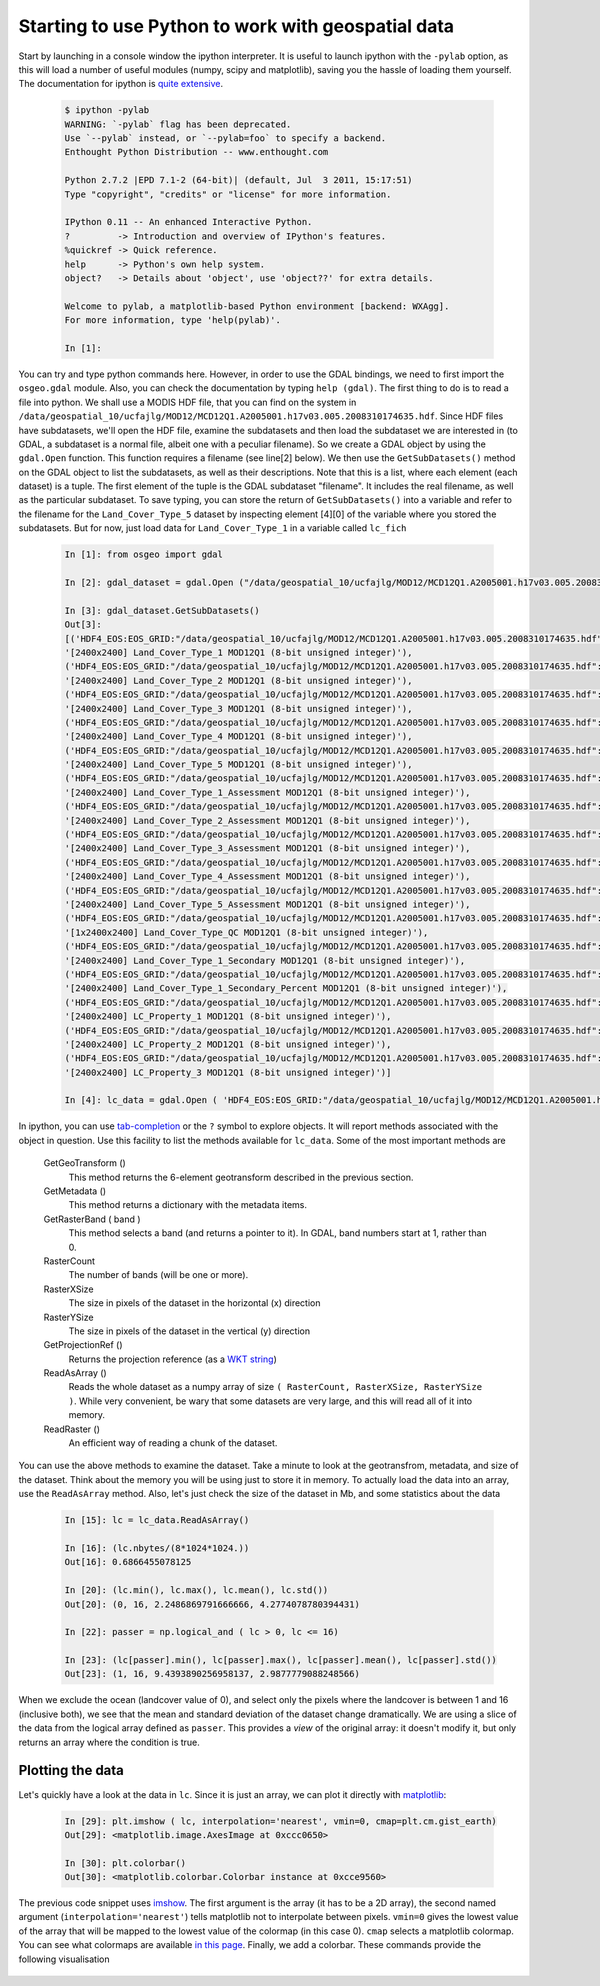 *****************************************************
Starting to use Python to work with geospatial data
*****************************************************

Start by launching in a console window the ipython interpreter. It is useful to launch ipython with the ``-pylab`` option, as this will load a number of useful modules (numpy, scipy and matplotlib), saving you the hassle of loading them yourself. The documentation for ipython is `quite extensive <http://ipython.org/ipython-doc/stable/interactive/index.html>`_.

    .. code-block:: ipython
    
        $ ipython -pylab
        WARNING: `-pylab` flag has been deprecated.
        Use `--pylab` instead, or `--pylab=foo` to specify a backend.
        Enthought Python Distribution -- www.enthought.com
        
        Python 2.7.2 |EPD 7.1-2 (64-bit)| (default, Jul  3 2011, 15:17:51) 
        Type "copyright", "credits" or "license" for more information.
        
        IPython 0.11 -- An enhanced Interactive Python.
        ?         -> Introduction and overview of IPython's features.
        %quickref -> Quick reference.
        help      -> Python's own help system.
        object?   -> Details about 'object', use 'object??' for extra details.
        
        Welcome to pylab, a matplotlib-based Python environment [backend: WXAgg].
        For more information, type 'help(pylab)'.
        
        In [1]: 
    
You can try and type python commands here. However, in order to use the GDAL bindings, we need to first import the ``osgeo.gdal`` module. Also, you can check the documentation by typing ``help (gdal)``. The first thing to do is to read a file into python. We shall use a MODIS HDF file, that you can find on the system in ``/data/geospatial_10/ucfajlg/MOD12/MCD12Q1.A2005001.h17v03.005.2008310174635.hdf``. Since HDF files have subdatasets, we'll open the HDF file, examine the subdatasets and then load the subdataset we are interested in (to GDAL, a subdataset is a normal file, albeit one with a peculiar filename). So we create a GDAL object by using the ``gdal.Open`` function. This function requires a filename (see line[2] below). We then use the ``GetSubDatasets()`` method on the GDAL object to list the subdatasets, as well as their descriptions. Note that this is a list, where each element (each dataset) is a tuple. The first element of the tuple is the GDAL subdataset "filename". It includes the real filename, as well as the particular subdataset. To save typing, you can store the return of ``GetSubDatasets()`` into a variable and refer to the filename for the ``Land_Cover_Type_5`` dataset by inspecting element [4][0] of the variable where you stored the subdatasets. But for now, just load data for ``Land_Cover_Type_1`` in a variable called ``lc_fich``
        
    .. code-block:: ipython
    
        In [1]: from osgeo import gdal
        
        In [2]: gdal_dataset = gdal.Open ("/data/geospatial_10/ucfajlg/MOD12/MCD12Q1.A2005001.h17v03.005.2008310174635.hdf")
        
        In [3]: gdal_dataset.GetSubDatasets()
        Out[3]: 
        [('HDF4_EOS:EOS_GRID:"/data/geospatial_10/ucfajlg/MOD12/MCD12Q1.A2005001.h17v03.005.2008310174635.hdf":MOD12Q1:Land_Cover_Type_1',
        '[2400x2400] Land_Cover_Type_1 MOD12Q1 (8-bit unsigned integer)'),
        ('HDF4_EOS:EOS_GRID:"/data/geospatial_10/ucfajlg/MOD12/MCD12Q1.A2005001.h17v03.005.2008310174635.hdf":MOD12Q1:Land_Cover_Type_2',
        '[2400x2400] Land_Cover_Type_2 MOD12Q1 (8-bit unsigned integer)'),
        ('HDF4_EOS:EOS_GRID:"/data/geospatial_10/ucfajlg/MOD12/MCD12Q1.A2005001.h17v03.005.2008310174635.hdf":MOD12Q1:Land_Cover_Type_3',
        '[2400x2400] Land_Cover_Type_3 MOD12Q1 (8-bit unsigned integer)'),
        ('HDF4_EOS:EOS_GRID:"/data/geospatial_10/ucfajlg/MOD12/MCD12Q1.A2005001.h17v03.005.2008310174635.hdf":MOD12Q1:Land_Cover_Type_4',
        '[2400x2400] Land_Cover_Type_4 MOD12Q1 (8-bit unsigned integer)'),
        ('HDF4_EOS:EOS_GRID:"/data/geospatial_10/ucfajlg/MOD12/MCD12Q1.A2005001.h17v03.005.2008310174635.hdf":MOD12Q1:Land_Cover_Type_5',
        '[2400x2400] Land_Cover_Type_5 MOD12Q1 (8-bit unsigned integer)'),
        ('HDF4_EOS:EOS_GRID:"/data/geospatial_10/ucfajlg/MOD12/MCD12Q1.A2005001.h17v03.005.2008310174635.hdf":MOD12Q1:Land_Cover_Type_1_Assessment',
        '[2400x2400] Land_Cover_Type_1_Assessment MOD12Q1 (8-bit unsigned integer)'),
        ('HDF4_EOS:EOS_GRID:"/data/geospatial_10/ucfajlg/MOD12/MCD12Q1.A2005001.h17v03.005.2008310174635.hdf":MOD12Q1:Land_Cover_Type_2_Assessment',
        '[2400x2400] Land_Cover_Type_2_Assessment MOD12Q1 (8-bit unsigned integer)'),
        ('HDF4_EOS:EOS_GRID:"/data/geospatial_10/ucfajlg/MOD12/MCD12Q1.A2005001.h17v03.005.2008310174635.hdf":MOD12Q1:Land_Cover_Type_3_Assessment',
        '[2400x2400] Land_Cover_Type_3_Assessment MOD12Q1 (8-bit unsigned integer)'),
        ('HDF4_EOS:EOS_GRID:"/data/geospatial_10/ucfajlg/MOD12/MCD12Q1.A2005001.h17v03.005.2008310174635.hdf":MOD12Q1:Land_Cover_Type_4_Assessment',
        '[2400x2400] Land_Cover_Type_4_Assessment MOD12Q1 (8-bit unsigned integer)'),
        ('HDF4_EOS:EOS_GRID:"/data/geospatial_10/ucfajlg/MOD12/MCD12Q1.A2005001.h17v03.005.2008310174635.hdf":MOD12Q1:Land_Cover_Type_5_Assessment',
        '[2400x2400] Land_Cover_Type_5_Assessment MOD12Q1 (8-bit unsigned integer)'),
        ('HDF4_EOS:EOS_GRID:"/data/geospatial_10/ucfajlg/MOD12/MCD12Q1.A2005001.h17v03.005.2008310174635.hdf":MOD12Q1:Land_Cover_Type_QC',
        '[1x2400x2400] Land_Cover_Type_QC MOD12Q1 (8-bit unsigned integer)'),
        ('HDF4_EOS:EOS_GRID:"/data/geospatial_10/ucfajlg/MOD12/MCD12Q1.A2005001.h17v03.005.2008310174635.hdf":MOD12Q1:Land_Cover_Type_1_Secondary',
        '[2400x2400] Land_Cover_Type_1_Secondary MOD12Q1 (8-bit unsigned integer)'),
        ('HDF4_EOS:EOS_GRID:"/data/geospatial_10/ucfajlg/MOD12/MCD12Q1.A2005001.h17v03.005.2008310174635.hdf":MOD12Q1:Land_Cover_Type_1_Secondary_Percent',
        '[2400x2400] Land_Cover_Type_1_Secondary_Percent MOD12Q1 (8-bit unsigned integer)'),
        ('HDF4_EOS:EOS_GRID:"/data/geospatial_10/ucfajlg/MOD12/MCD12Q1.A2005001.h17v03.005.2008310174635.hdf":MOD12Q1:LC_Property_1',
        '[2400x2400] LC_Property_1 MOD12Q1 (8-bit unsigned integer)'),
        ('HDF4_EOS:EOS_GRID:"/data/geospatial_10/ucfajlg/MOD12/MCD12Q1.A2005001.h17v03.005.2008310174635.hdf":MOD12Q1:LC_Property_2',
        '[2400x2400] LC_Property_2 MOD12Q1 (8-bit unsigned integer)'),
        ('HDF4_EOS:EOS_GRID:"/data/geospatial_10/ucfajlg/MOD12/MCD12Q1.A2005001.h17v03.005.2008310174635.hdf":MOD12Q1:LC_Property_3',
        '[2400x2400] LC_Property_3 MOD12Q1 (8-bit unsigned integer)')]
        
        In [4]: lc_data = gdal.Open ( 'HDF4_EOS:EOS_GRID:"/data/geospatial_10/ucfajlg/MOD12/MCD12Q1.A2005001.h17v03.005.2008310174635.hdf":MOD12Q1:Land_Cover_Type_1' )
    
    
In ipython, you can use `tab-completion <http://ipython.org/ipython-doc/stable/interactive/tutorial.html#tab-completion>`_ or the ``?`` symbol to explore objects. It will report methods associated with the object in question. Use this facility to list the methods available for ``lc_data``. Some of the most important methods are
    
    GetGeoTransform ()
        This method returns the 6-element geotransform described in the previous section. 
        
    GetMetadata ()
        This method returns a dictionary with the metadata items. 
        
    GetRasterBand ( band )
        This method selects a band (and returns a pointer to it). In GDAL, band numbers start at 1, rather than 0.
        
    RasterCount 
        The number of bands (will be one or more).
        
    RasterXSize
        The size in pixels of the dataset in the horizontal (x) direction
    
    RasterYSize
        The size in pixels of the dataset in the vertical (y) direction
    
    GetProjectionRef ()
        Returns the projection reference (as a `WKT string <http://en.wikipedia.org/wiki/Well-known_text>`_)
        
    ReadAsArray ()
        Reads the whole dataset as a numpy array of size ``( RasterCount, RasterXSize, RasterYSize )``. While very convenient, be wary that some datasets are very large, and this will read all of it into memory. 
        
    ReadRaster ()
        An efficient way of reading a chunk of the dataset.
        
You can use the above methods to examine the dataset. Take a minute to look at the geotransfrom, metadata, and size of the dataset. Think about the memory you will be using just to store it in memory. To actually load the data into an array, use the ``ReadAsArray`` method. Also, let's just check the size of the dataset in Mb, and some statistics about the data
    
    .. code-block:: ipython
    
        In [15]: lc = lc_data.ReadAsArray()
        
        In [16]: (lc.nbytes/(8*1024*1024.))
        Out[16]: 0.6866455078125
        
        In [20]: (lc.min(), lc.max(), lc.mean(), lc.std())
        Out[20]: (0, 16, 2.2486869791666666, 4.2774078780394431)
        
        In [22]: passer = np.logical_and ( lc > 0, lc <= 16)
        
        In [23]: (lc[passer].min(), lc[passer].max(), lc[passer].mean(), lc[passer].std())
        Out[23]: (1, 16, 9.4393890256958137, 2.9877779088248566)
        
When we exclude the ocean (landcover value of 0), and select only the pixels where the landcover is between 1 and 16 (inclusive both), we see that the mean and standard deviation of the dataset change dramatically. We are using a slice of the data from the logical array defined as ``passer``. This provides a *view* of the original array: it doesn't modify it, but only returns an array where the condition is true. 
    
    
Plotting the data
----------------------

Let's quickly have a look at the data in ``lc``. Since it is just an array, we can plot it directly with `matplotlib <http://matplotlib.sf.net/>`_:
    
    .. code-block:: ipython
    
        In [29]: plt.imshow ( lc, interpolation='nearest', vmin=0, cmap=plt.cm.gist_earth)
        Out[29]: <matplotlib.image.AxesImage at 0xccc0650>
        
        In [30]: plt.colorbar()
        Out[30]: <matplotlib.colorbar.Colorbar instance at 0xcce9560>
        
The previous code snippet uses `imshow <http://matplotlib.sourceforge.net/api/pyplot_api.html#matplotlib.pyplot.imshow>`_. The first argument is the array (it has to be a 2D array), the second named argument (``interpolation='nearest'``) tells matplotlib not to interpolate between pixels. ``vmin=0`` gives the lowest value of the array that will be mapped to the lowest value of the colormap (in this case 0). ``cmap`` selects a matplotlib colormap. You can see what colormaps are available `in this page <http://matplotlib.sourceforge.net/examples/pylab_examples/show_colormaps.html>`_. Finally, we add a colorbar. These commands provide the following visualisation

    .. figure:: fig_1.*
    
